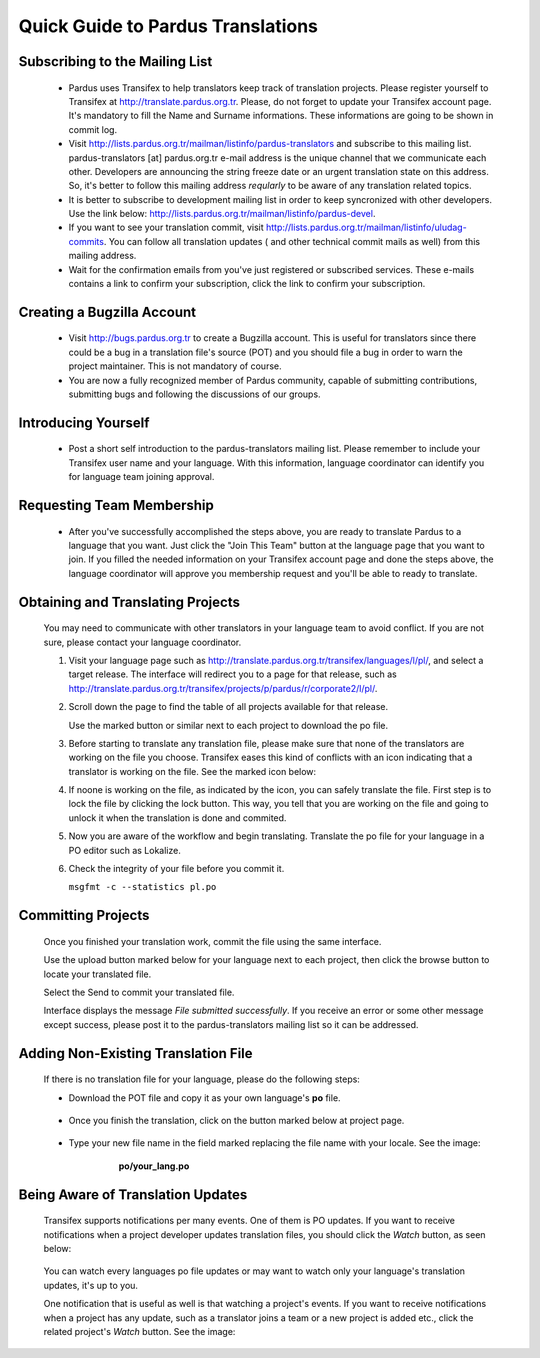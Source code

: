 .. _introduction-to-translation:


Quick Guide to Pardus Translations
==================================

*******************************
Subscribing to the Mailing List
*******************************

   - Pardus uses Transifex to help translators keep track of translation
     projects. Please register yourself to Transifex at
     http://translate.pardus.org.tr. Please, do not forget to update your
     Transifex account page. It's mandatory to fill the Name and Surname
     informations. These informations are going to be shown in commit log.

   - Visit http://lists.pardus.org.tr/mailman/listinfo/pardus-translators and
     subscribe to this mailing list. pardus-translators [at] pardus.org.tr
     e-mail address is the unique channel that we communicate each other.
     Developers are announcing the string freeze date or an urgent translation
     state on this address. So, it's better to follow this mailing address
     *reqularly* to be aware of any translation related topics.

   - It is better to subscribe to development mailing list in order to keep
     syncronized with other developers. Use the link below:
     http://lists.pardus.org.tr/mailman/listinfo/pardus-devel.

   - If you want to see your translation commit, visit
     http://lists.pardus.org.tr/mailman/listinfo/uludag-commits. You can follow
     all translation updates ( and other technical commit mails as well) from
     this mailing address.

   - Wait for the confirmation emails from you've just registered or
     subscribed services. These e-mails contains a link to confirm your
     subscription, click the link to confirm your subscription.

***************************
Creating a Bugzilla Account
***************************

   * Visit http://bugs.pardus.org.tr to create a Bugzilla account. This is
     useful for translators since there could be a bug in a translation file's
     source (POT) and you should file a bug in order to warn the project
     maintainer. This is not mandatory of course.

   * You are now a fully recognized member of Pardus community, capable of
     submitting contributions, submitting bugs and following the discussions of
     our groups.

********************
Introducing Yourself
********************

   - Post a short self introduction to the pardus-translators mailing list.
     Please remember to include your Transifex user name and your language.
     With this information, language coordinator can identify you for language
     team joining approval.

**************************
Requesting Team Membership
**************************

   - After you've successfully accomplished the steps above, you are ready to
     translate Pardus to a language that you want. Just click the "Join This
     Team" button at the language page that you want to join. If you filled the
     needed information on your Transifex account page and done the steps
     above, the language coordinator will approve you membership request and
     you'll be able to ready to translate.

      ..  image:: images/join-this-team.png

**********************************
Obtaining and Translating Projects
**********************************

   You may need to communicate with other translators in your language team to
   avoid conflict. If you are not sure, please contact your language
   coordinator.

   #. Visit your language page such as
      http://translate.pardus.org.tr/transifex/languages/l/pl/, and select a
      target release. The interface will redirect you to a page for that
      release, such as
      http://translate.pardus.org.tr/transifex/projects/p/pardus/r/corporate2/l/pl/.

   #. Scroll down the page to find the table of all projects available for that
      release.

      ..  image:: images/dl.png

      Use the marked button or similar next to each project to download the po
      file.

   #. Before starting to translate any translation file, please make sure that
      none of the translators are working on the file you choose. Transifex eases
      this kind of conflicts with an icon indicating that a translator is working
      on the file. See the marked icon below:

      ..  image:: images/locked.png

   #. If noone is working on the file, as indicated by the icon, you can
      safely translate the file. First step is to lock the file by clicking the
      lock button. This way, you tell that you are working on the file and going
      to unlock it when the translation is done and commited.

   #. Now you are aware of the workflow and begin translating. Translate the po file for your
      language in a PO editor such as Lokalize.

   #. Check the integrity of your file before you commit it.

      ``msgfmt -c --statistics pl.po``

*******************
Committing Projects
*******************

   Once you finished your translation work, commit the file using the same interface.

   Use the upload button marked below for your language next to each project,
   then click the browse button to locate your translated file.

   .. image:: images/ul.png

   Select the Send to commit your translated file.

   Interface displays the message *File submitted successfully*. If you receive
   an error or some other message except success, please post it to the
   pardus-translators mailing list so it can be addressed.

************************************
Adding Non-Existing Translation File
************************************

   If there is no translation file for your language, please do the following
   steps:

   * Download the POT file and copy it as your own language's **po** file.

      .. image:: images/dl-pot.png

   * Once you finish the translation, click on the button marked below at
     project page.

      .. image:: images/add-new.png

   * Type your new file name in the field marked replacing the file name with
     your locale. See the image:

       **po/your_lang.po**

      .. image:: images/add-new2.png

**********************************
Being Aware of Translation Updates
**********************************

   Transifex supports notifications per many events. One of them is PO updates.
   If you want to receive notifications when a project developer updates
   translation files, you should click the *Watch* button, as seen below:

      .. image:: images/watch.png

   You can watch every languages po file updates or may want to watch only your
   language's translation updates, it's up to you. 

   One notification that is useful as well is that watching a project's events.
   If you want to receive notifications when a project has any update, such as
   a translator joins a team or a new project is added etc., click the related
   project's *Watch* button. See the image:

      .. image:: images/watch-project.png

